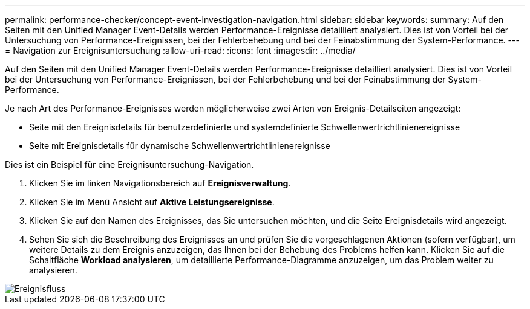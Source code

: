 ---
permalink: performance-checker/concept-event-investigation-navigation.html 
sidebar: sidebar 
keywords:  
summary: Auf den Seiten mit den Unified Manager Event-Details werden Performance-Ereignisse detailliert analysiert. Dies ist von Vorteil bei der Untersuchung von Performance-Ereignissen, bei der Fehlerbehebung und bei der Feinabstimmung der System-Performance. 
---
= Navigation zur Ereignisuntersuchung
:allow-uri-read: 
:icons: font
:imagesdir: ../media/


[role="lead"]
Auf den Seiten mit den Unified Manager Event-Details werden Performance-Ereignisse detailliert analysiert. Dies ist von Vorteil bei der Untersuchung von Performance-Ereignissen, bei der Fehlerbehebung und bei der Feinabstimmung der System-Performance.

Je nach Art des Performance-Ereignisses werden möglicherweise zwei Arten von Ereignis-Detailseiten angezeigt:

* Seite mit den Ereignisdetails für benutzerdefinierte und systemdefinierte Schwellenwertrichtlinienereignisse
* Seite mit Ereignisdetails für dynamische Schwellenwertrichtlinienereignisse


Dies ist ein Beispiel für eine Ereignisuntersuchung-Navigation.

. Klicken Sie im linken Navigationsbereich auf *Ereignisverwaltung*.
. Klicken Sie im Menü Ansicht auf *Aktive Leistungsereignisse*.
. Klicken Sie auf den Namen des Ereignisses, das Sie untersuchen möchten, und die Seite Ereignisdetails wird angezeigt.
. Sehen Sie sich die Beschreibung des Ereignisses an und prüfen Sie die vorgeschlagenen Aktionen (sofern verfügbar), um weitere Details zu dem Ereignis anzuzeigen, das Ihnen bei der Behebung des Problems helfen kann. Klicken Sie auf die Schaltfläche *Workload analysieren*, um detaillierte Performance-Diagramme anzuzeigen, um das Problem weiter zu analysieren.


image::../media/event-flow.png[Ereignisfluss]
